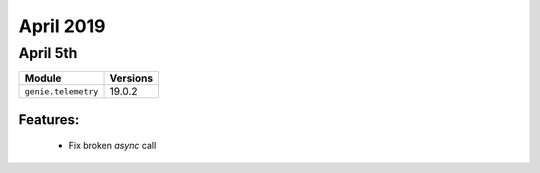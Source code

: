 April 2019
==========

April 5th
---------

+-------------------------------+-------------------------------+
| Module                        | Versions                      |
+===============================+===============================+
| ``genie.telemetry``           | 19.0.2                        |
+-------------------------------+-------------------------------+


Features:
^^^^^^^^^

 * Fix broken `async` call

